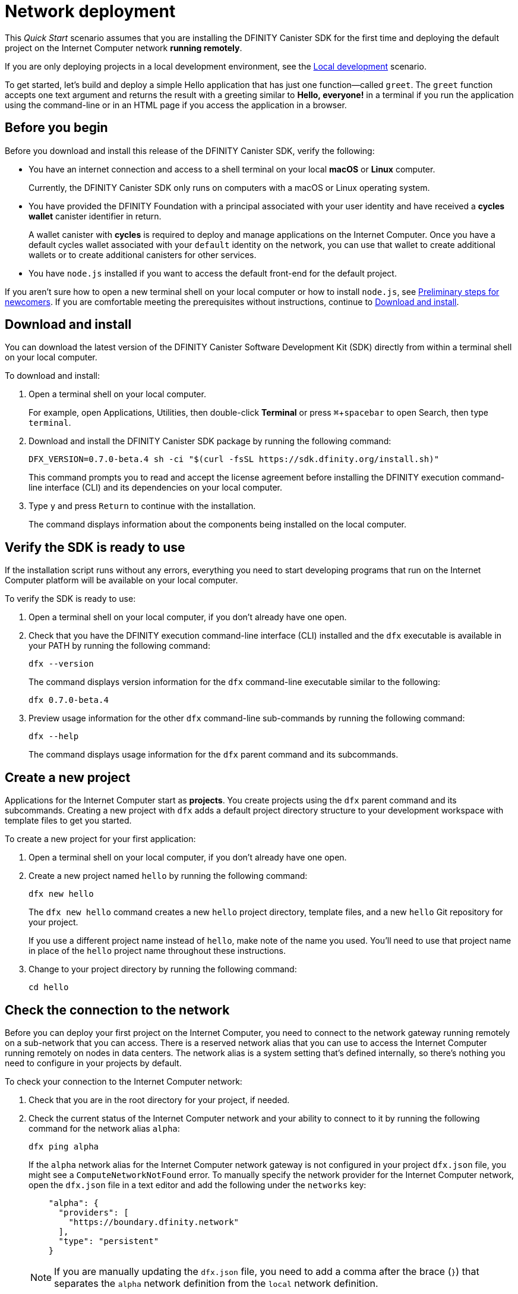 = Network deployment
:experimental:
// Define unicode for Apple Command key.
:commandkey: &#8984;
:proglang: Motoko
:platform: Internet Computer platform
:IC: Internet Computer
:company-id: DFINITY
:sdk-short-name: DFINITY Canister SDK
:sdk-long-name: DFINITY Canister Software Development Kit (SDK)
ifdef::env-github,env-browser[:outfilesuffix:.adoc]

[[net-quick-start]]
This _Quick Start_ scenario assumes that you are installing the {sdk-short-name} for the first time and deploying the default project on the {IC} network **running remotely**.

If you are only deploying projects in a local development environment, see the link:local-quickstart{outfilesuffix}[Local development] scenario.

To get started, let's build and deploy a simple Hello application that has just one function—called `+greet+`. 
The `+greet+` function accepts one text argument and returns the result with a greeting similar to **Hello,{nbsp}everyone!** in a terminal if you run the application using the command-line or in an HTML page if you access the application in a browser.

[[net-before]]
== Before you begin

Before you download and install this release of the {sdk-short-name}, verify the following:

* You have an internet connection and access to a shell terminal on your local **macOS** or **Linux** computer.
+
Currently, the {sdk-short-name} only runs on computers with a macOS or Linux operating system.

* You have provided the {company-id} Foundation with a principal associated with your user identity and have received a **cycles wallet** canister identifier in return.
+
A wallet canister with **cycles** is required to deploy and manage applications on the {IC}.
Once you have a default cycles wallet associated with your `default` identity on the network, you can use that wallet to create additional wallets or to create additional canisters for other services.

* You have `+node.js+` installed if you want to access the default front-end for the default project.

If you aren’t sure how to open a new terminal shell on your local computer or how to install `node.js`, see link:newcomers{outfilesuffix}[Preliminary steps for newcomers].
If you are comfortable meeting the prerequisites without instructions, continue to <<Download and install>>.

[[net-download-sdk]]
== Download and install

You can download the latest version of the {sdk-long-name} directly from within a terminal shell on your local computer.

To download and install:

. Open a terminal shell on your local computer.
+
For example, open Applications, Utilities, then double-click *Terminal* or press kbd:[{commandkey} + spacebar] to open Search, then type `terminal`.
. Download and install the {sdk-short-name} package by running the following command:
+
[source,bash]
----
DFX_VERSION=0.7.0-beta.4 sh -ci "$(curl -fsSL https://sdk.dfinity.org/install.sh)"
----
+
This command prompts you to read and accept the license agreement before installing the {company-id} execution command-line interface (CLI) and its dependencies on your local computer.
. Type `+y+` and press kbd:[Return] to continue with the installation.
+
The command displays information about the components being installed on the local computer.

[[net-verify-sdk-version]]
== Verify the SDK is ready to use

If the installation script runs without any errors, everything you need to start developing programs that run on the {platform} will be available on your local computer.

To verify the SDK is ready to use:

. Open a terminal shell on your local computer, if you don’t already have one open.
. Check that you have the {company-id} execution command-line interface (CLI) installed and the `+dfx+` executable is available in your PATH by running the following command:
+
[source,bash]
----
dfx --version
----
+
The command displays version information for the `+dfx+` command-line executable similar to the following:
+
....
dfx 0.7.0-beta.4
....
. Preview usage information for the other `+dfx+` command-line sub-commands by running the following command:
+
[source,bash]
----
dfx --help
----
+
The command displays usage information for the `+dfx+` parent command and its subcommands.

[[net-new-project]]
== Create a new project

Applications for the {IC} start as **projects**.
You create projects using the `+dfx+` parent command and its subcommands.
Creating a new project with `+dfx+` adds a default project directory structure to your development workspace with template files to get you started.

To create a new project for your first application:

. Open a terminal shell on your local computer, if you don’t already have one open.
. Create a new project named `+hello+` by running the following command:
+
[source,bash]
----
dfx new hello
----
+
The `+dfx new hello+` command creates a new `+hello+` project directory, template files, and a new `+hello+` Git repository for your project.
+
If you use a different project name instead of `+hello+`, make note of the name you used. You'll need to use that project name in place of the `+hello+` project name throughout these instructions.
. Change to your project directory by running the following command:
+
[source,bash]
----
cd hello
----

[[ping-the-network]]
== Check the connection to the network

Before you can deploy your first project on the {IC}, you need to connect to the network gateway running remotely on a sub-network that you can access.
There is a reserved network alias that you can use to access the {IC} running remotely on nodes in data centers. The network alias is a system setting that's defined internally, so there's nothing you need to configure in your projects by default.

To check your connection to the {IC} network:

[arabic]
. Check that you are in the root directory for your project, if needed.
. Check the current status of the {IC} network and your ability to connect to it by running the following command for the network alias `+alpha+`:
+
[source,bash]
----
dfx ping alpha
----
+
If the `+alpha+` network alias for the {IC} network gateway is not configured in your project `+dfx.json+` file, you might see a `+ComputeNetworkNotFound+` error.
To manually specify the network provider for the {IC} network, open the `+dfx.json+` file in a text editor and add the following under the `+networks+` key:
+
[source,json]
----
    "alpha": {
      "providers": [
        "https://boundary.dfinity.network"
      ],
      "type": "persistent"
    }  
----
+

NOTE: If you are manually updating the `+dfx.json+` file, you need to add a comma after the brace (`+}+`) that separates the `+alpha+` network definition from the `+local+` network definition.

. Verify that the `+dfx ping alpha+` command returns information about the {IC} network to which you are connecting.
+
For example, you should see output similar to the following:
+
....
{
  "ic_api_version": "0.16.0"  "impl_hash": "6e7ca1de35d9cf887618ab099ac9ec1c457ac47653d31292189f34a29e92046f"  "impl_version": "0.1.0"  "root_key": [48, 129, 130, 48, 29, 6, 13, 43, 6, 1, 4, 1, 130, 220, 124, 5, 3, 1, 2, 1, 6, 12, 43, 6, 1, 4, 1, 130, 220, 124, 5, 3, 2, 1, 3, 97, 0, 134, 106, 150, 223, 27, 192, 53, 112, 201, 236, 15, 28, 18, 178, 205, 175, 22, 14, 44, 102, 206, 178, 148, 89, 248, 198, 215, 219, 31, 109, 137, 40, 236, 36, 249, 39, 18, 163, 131, 159, 223, 86, 168, 119, 171, 224, 72, 157, 9, 177, 53, 20, 92, 209, 81, 57, 36, 188, 4, 215, 143, 10, 124, 252, 233, 225, 169, 53, 213, 109, 243, 82, 215, 113, 127, 77, 113, 53, 117, 239, 37, 150, 174, 176, 79, 36, 49, 43, 136, 244, 11, 231, 73, 119, 42, 189]
}
....
. Verify your principal exists on the network by running the following command:
+
[source,bash]
----
dfx identity --network=alpha get-principal
----
+
The command should display a textual representation of your identity similar to the following:
+
....
zen7w-sjxmx-jcslx-ey4hf-rfxdq-l4soz-7ie3o-hti3o-nyoma-nrkwa-cqe
....
+

IMPORTANT: You should note that this principal is directly associated with a specific cycles wallet canister identifier. If you change or remove the identity associated with the principal, you also lose access to the cycles wallet it controls.

[[set-wallet]]
== Validate the wallet application

You must have a wallet canister with ICP tokens or a cycles wallet with enough cycles available to create, deploy, and manage applications that run on the {IC}.
If you submitted a textual representation of a principal to the {company-id} Foundation, you should have received a default cycles wallet canister identifier in return.

Note that upgrades to the {IC} have changed the encoding for principals and new wallet canister identifiers. If you submitted a principal and received a wallet prior to the current release, it is likely that the principal and wallet canister are no longer valid and you should generate a new principal after you upgrade the {sdk-short-name} to the latest version.

To validate your wallet for the network:

. Associate the wallet canister identifier you received for the network with your identity by running a command similar to the following:
+
[source.bash]
----
dfx identity --network=alpha set-wallet <WALLET-CANISTER-ID>
----
+
For example, if `47ung-kiaaa-aaaaa-qaaha-cai` is your default cycles wallet identifier, you would run the following command:
+
....
dfx identity --network=alpha set-wallet 47ung-kiaaa-aaaaa-qaaha-cai
....
+
The command displays output similar to the following:
+
....
Setting wallet for identity 'default' on network 'alpha' to id '47ung-kiaaa-aaaaa-qaaha-cai'
Checking availability of the canister on the network...
....
. Check that your wallet canister is properly configured and holds a balance of cycles by running a command similar to the following:
+
[source,bash]
----
dfx canister --no-wallet --network=alpha call <WALLET-CANISTER-ID> wallet_balance
----
+
The command returns the balance for the wallet canister identifier you specified as a record using Candid format.
For example, the command might display a record with an `+amount+` field (represented by the hash `+3_573_748_184+`) and a balance of 99,534,132,182,200 cycles like this:
+ 
....
(record { 3_573_748_184 = 99_534_132_182_200 })
....
+
Using the command-line to call the wallet canister lets you quickly verify that your wallet is available and ready to use. But results returned in Candid format can be difficult to read, so let's take another look at your wallet from a web browser.
. Open a web browser and navigate to the wallet application front-end by using a URL similar to the following:
+
....
https://<WALLET-CANISTER-ID>.boundary.ic0.app
....
+
The first time you access the application, you see a notice that you are using an Anonymous Device and are prompted to authenticate your identity, authorize access to the wallet, and register your device.
+
. Click *Authenticate* to continue then click *Create Profile*.
+
Use a security key or another form of authentication such as touch ID to create your profile.
After successfully creating the profile, you are prompted to authorize the session.
For example: 
+

image:auth-session.png[]
. Authorize access to the wallet application by clicking *Allow* and confirming your identity, then click *Finish*.
. Register the device you are using for this session by copying the command displayed in the Register Your device page and running it in a terminal.
+
For example, call the `+authorize+` method for the cycles wallet canister with a command similar to the following:
+
....
dfx canister --no-wallet --network alpha call "47ung-kiaaa-aaaaa-qaaha-cai" authorize '(principal "mkqvz-rnwpc-bsdyz-krgdo-f3yyo-fytfg-sv2y7-lnsua-at7lo-gtylc-2qe")'
....
+
Be sure that the command you copy has the `+--no-wallet+` option and the correct network (`+alpha+`) alias.
You should recognize the canister identifier—in this example, 47ung-kiaaa-aaaaa-qaaha-cai—as the cycles wallet associated with your identity.
If this is your first wallet on the network, however, you might not recognize the principal being authorized. The use of a different principal is the expected behavior in this case. 
+
When the browser refreshes after running the `=authorize=` command, the cycles wallet for your principal account is displayed.
. View your cycles balance and activity in the browser.
+
For example:
+
image::cycles-wallet.png[]

[[net-deploy]]
== Register, build, and deploy the application

After you connect to the {IC} network and validate your wallet, you can register, build, and deploy your sample application.

To deploy your first application on the {IC}:

. In your terminal shell, check that you are still in the root directory for your project.
. Ensure that `+node+` modules are available in your project directory, if needed, by running the following command:
+
[source,bash]
----
npm install
----
+
For more information about this step, see link:../developers-guide/webpack-config{outfilesuffix}#troubleshoot-node[Ensuring node is available in a project].
. Deposit some initial cycles for your application to use by running the following commands:
+
[source,bash]
----
dfx canister --network alpha call --with-cycles 10000000000000 aaaaa-aa deposit_cycles "(record { canister_id = principal \"$(dfx canister --network alpha id hello)\" })"

dfx canister --network alpha call --with-cycles 10000000000000 aaaaa-aa deposit_cycles "(record { canister_id = principal \"$(dfx canister --network alpha id hello_assets)\" })"
----
+
These commands are required to provide a initial cycles balance for creating the `+hello+` and `+hello_assets+` canisters.
+
You **must** specify an initial cycle balance greater than one trillion (1,000,000,000,000) to deploy a canister with cycles.
. Register, build, and deploy your first application by running the following command:
+
[source,bash]
----
dfx deploy --network=alpha
----
+
The `+dfx deploy+` command output displays information about the operations it performs.
+
For example, this step registers two network-specific identifiers—one for the `+hello+` main program and one for the `+hello_assets+` front-end user interface—and installation information similar to the following:
+
....
Deploying all canisters.
Creating canisters...
Creating canister "hello"...
"hello" canister created on network "alpha" with canister id: "hbe6c-baaaa-aaaab-qaaoq-cai"
Creating canister "hello_assets"...
"hello_assets" canister created on network "alpha" with canister id: "hihv6-xiaaa-aaaab-qaapa-cai"
Building canisters...
Building frontend...
Installing canisters...
Installing code for canister hello, with canister_id 3zt77-7qaaa-aaaaa-qaaxq-cai
Installing code for canister hello_assets, with canister_id zeorx-myaaa-aaaaa-qaaya-cai
Authorizing our identity (default) to the asset canister...
Uploading assets to asset canister...
  /index.html 1/1 (472 bytes)
  /index.html (gzip) 1/1 (314 bytes)
  /index.js 1/1 (260041 bytes)
  /index.js (gzip) 1/1 (87716 bytes)
  /main.css 1/1 (484 bytes)
  /main.css (gzip) 1/1 (263 bytes)
  /sample-asset.txt 1/1 (24 bytes)
  /logo.png 1/1 (25397 bytes)
  /index.js.map 1/1 (838745 bytes)
  /index.js.map (gzip) 1/1 (227353 bytes)
  /index.js.LICENSE.txt 1/1 (499 bytes)
  /index.js.LICENSE.txt (gzip) 1/1 (285 bytes)
Deployed canisters.
....
. Call the `+hello+` canister and the predefined `+greet+` function by running the following command:
+
[source,bash]
----
dfx canister --network=alpha call hello greet everyone
----
+
Let's take a closer look at this example:
+
-- 

* Using the `+--network=alpha+` option indicates that the canister you want to call is deployed on the `+alpha+` network. The `+alpha+` network alias is an internally-reserved alias for accessing the {IC}.
* Note that the `+--network=alpha+` option must precede the operation subcommand, which, in this case, is the `+dfx canister call+` command.
* The `+hello+` argument specifies the name of the canister you want to call.
* The `+greet+` argument specifies the name of the function you want to call in the `+hello+` canister.
* The text string `+everyone+` is the argument that you want to pass to the `+greet+` function.
--
. Verify the command displays the return value of the `+greet+` function.
+
For example:
+
....
("Hello, everyone!")
....
. Refresh the browser to see your new cycle balance and recent activity.

[[quickstart-frontend]]
== Test the application front-end

Now that you have verified that your application has been deployed and tested its operation using the command line, let's verify that you can access the front-end using your web browser.

To access the application front-end:

. Open a browser.
. Navigate to the front-end for the application using a URL that consists of the `+hello_assets+` identifier and the `+.ic0.app+` suffix.
+
For example, the full URL should look similar to the following:
+
....
https://zeorx-myaaa-aaaaa-qaaya-cai.boundary.ic0.app
....
+
Navigating to this URL displays the HTML entry page for the template application.
For example:
+
image:net-front-end-prompt.png[HTML page with prompt]

. Type a greeting, then click *Click Me* to return the greeting.
+
For example:
+
image:net-result.png[Hello, Everyone! greeting]
. Return to the browser window or tab that displays the cycles wallet and refresh the browser to see how your recent activity affects the cycle balance.
+
image:cycles-wallet-new-balance.png[]

== Create a wallet for another identity

. In your terminal shell, create a second identity by running the following command:
+
[source,bash]
----
dfx identity new sf-wallet
----
. Set the new identity to be your currently-active context by running the following command:
+
[source,bash]
----
dfx identity use sf-wallet
----
+
The command displays output similar to the following:
+
....
Using identity: "sf-wallet".
....
. Get the principal for the new `+sf_admin+` user identity by running the following command:
+
[source,bash]
----
dfx identity get-principal
----
The command displays output similar to the following:
+
....
vpqee-nujda-46rtu-4noo7-qnxmb-zqs7g-5gvqf-4gy7t-vuprx-u2urx-gqe
....
. In your cycles wallet, click the plus (*+*) icon to display the list of actions available, then click *Create a Wallet*.
. Paste the principal for the new identity you created in the controller field, specify the number of cycles for the new wallet, then click *Create*.
+
image:create-wallet.png[]
////
. Copy the canister identifier for the new wallet, then click *Okay* to close the new canister confirmation pop-up.
+

image:new-id.png[]
. Associate the new cycles wallet with the new identity by running a command similar to the following:
+
....
dfx identity --network=alpha set-wallet h5aet-waaaa-aaaab-qaamq-cai
....
+
In this example, the new identity is named `sf-wallet` and we are running the `set-wallet` command with `sf-wallet` as the current identity context, so the command displays output like this:
+
....
Setting wallet for identity 'sf-wallet' on network 'alpha' to id 'h5aet-waaaa-aaaab-qaamq-cai'
Checking availability of the canister on the network...
....
+
////
You now have a new principal and a new cycles wallet canister that you can use for testing or share with someone else to give them cycles for a service.
For example, you might want to register a new canister that has the new wallet as its controller.

=== Explore other tasks from the cycles wallet

You can register a new empty canister from the cycles wallet by clicking *Create a Canister*.
You can send cycles to any canister for which you have an identifier by clicking *Send Cycles*.
To perform other tasks, you can call your cycles wallet from the command line.
For example, to add another principal as a controller, you can run a command similar to the following:

[source,bash]
----
dfx canister --network=alpha --no-wallet call f3yw6-7qaaa-aaaab-qaabq-cai add_controller '(principal "vpqee-nujda-46rtu-4noo7-qnxmb-zqs7g-5gvqf-4gy7t-vuprx-u2urx-gqe")'
----

For more information about the methods available in the default cycles wallet, see link:../developers-guide/default-wallet{outfilesuffix}[Use the default cycles wallet].

=== Create a wallet for someone else

If you are creating a cycles wallet for someone else to help them get on the network, the steps are similar to creating a second wallet for yourself but you will need that person's principal identifier. 

To create a wallet for someone else:

. Ensure that the person you want to create a wallet for takes these steps:
+
--

* Downloads and installs the {sdk-short-name}.
* Runs the `dfx identity get-principal` command.
* Sends you the textual representation of his or her principal.

--
+
After you have the principal identifier, continue to the next step.
. Use the cycles wallet application front-end or `+wallet_create_wallet+` method to create a wallet with the controller set to the principal identifier associated with the person you are creating the wallet for.
. Use the cycles wallet `+get_controllers+` method to verify that the list of controllers for the new wallet includes the new principal identifier.
. Use the cycles wallet `+remove_controller+` method to remove your principal identifier as a controller of the wallet you created for someone else.

For more information about the methods available in the default cycles wallet, see link:../developers-guide/default-wallet{outfilesuffix}[Use the default cycles wallet].

[[next-steps]]
== Next steps

Now that you have seen how to deploy an application on the {IC} network, you are ready to develop and deploy programs of your own.
There are more detailed examples and tutorials for you to explore in link:../developers-guide/tutorials-intro{outfilesuffix}[Tutorials], the link:https://github.com/dfinity/examples[examples] repository, and in the link:../language-guide/motoko{outfilesuffix}[_{proglang} Programming Language Guide_].

* Have questions? mailto:support@dfinity.org?subject=NetworkQuickstart[Contact us].
* Want to join the community? Visit our https://forum.dfinity.org/[community forum].
* Want to stay informed about new features and updates? Sign up for https://dfinity.org/newsletter[Developer updates].
